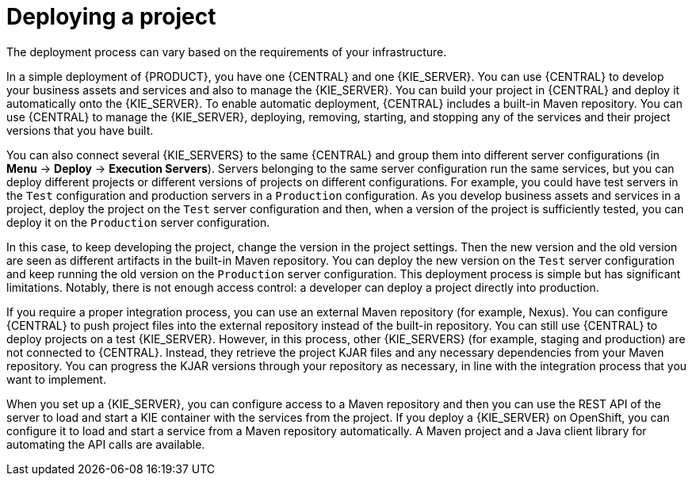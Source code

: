 [id='project-deploying-con_{context}']
= Deploying a project

The deployment process can vary based on the requirements of your infrastructure.

In a simple deployment of {PRODUCT}, you have one {CENTRAL} and one {KIE_SERVER}. You can use {CENTRAL} to develop your business assets and services and also to manage the {KIE_SERVER}. You can build your project in {CENTRAL} and deploy it automatically onto the {KIE_SERVER}. To enable automatic deployment, {CENTRAL} includes a built-in Maven repository. You can use {CENTRAL} to manage the {KIE_SERVER}, deploying, removing, starting, and stopping any of the services and their project versions that you have built.

You can also connect several {KIE_SERVERS} to the same {CENTRAL} and group them into different server configurations (in *Menu* -> *Deploy* -> *Execution Servers*). Servers belonging to the same server configuration run the same services, but you can deploy different projects or different versions of projects on different configurations. For example, you could have test servers in the `Test` configuration and production servers in a `Production` configuration. As you develop business assets and services in a project, deploy the project on the `Test` server configuration and then, when a version of the project is sufficiently tested, you can deploy it on the `Production` server configuration.

In this case, to keep developing the project, change the version in the project settings. Then the new version and the old version are seen as different artifacts in the built-in Maven repository. You can deploy the new version on the `Test` server configuration and keep running the old version on the  `Production` server configuration. This deployment process is simple but has significant limitations. Notably, there is not enough access control: a developer can deploy a project directly into production.

If you require a proper integration process, you can use an external Maven repository (for example, Nexus). You can configure {CENTRAL} to push project files into the external repository instead of the built-in repository. You can still use {CENTRAL} to deploy projects on a test {KIE_SERVER}. However, in this process, other {KIE_SERVERS} (for example, staging and production) are not connected to {CENTRAL}. Instead, they retrieve the project KJAR files and any necessary dependencies from your Maven repository. You can progress the KJAR versions through your repository as necessary, in line with the integration process that you want to implement.

When you set up a {KIE_SERVER}, you can configure access to a Maven repository and then you can use the REST API of the server to load and start a KIE container with the services from the project. If you deploy a {KIE_SERVER} on OpenShift, you can configure it to load and start a service from a Maven repository automatically. A Maven project and a Java client library for automating the API calls are available.
